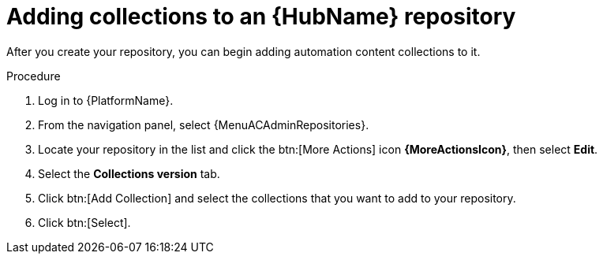 // Module included in the following assemblies:
// assembly-basic-repo-management.adoc

[id="proc-adding-collections-repository"]

= Adding collections to an {HubName} repository

After you create your repository, you can begin adding automation content collections to it.

.Procedure
. Log in to {PlatformName}.
. From the navigation panel, select {MenuACAdminRepositories}.
. Locate your repository in the list and click the btn:[More Actions] icon *{MoreActionsIcon}*, then select *Edit*.
. Select the *Collections version* tab.
. Click btn:[Add Collection] and select the collections that you want to add to your repository.
. Click btn:[Select].
